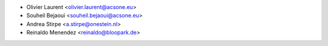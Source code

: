 * Olivier Laurent <olivier.laurent@acsone.eu>
* Souheil Bejaoui <souheil.bejaoui@acsone.eu>
* Andrea Stirpe <a.stirpe@onestein.nl>
* Reinaldo Menendez <reinaldo@bloopark.de>

